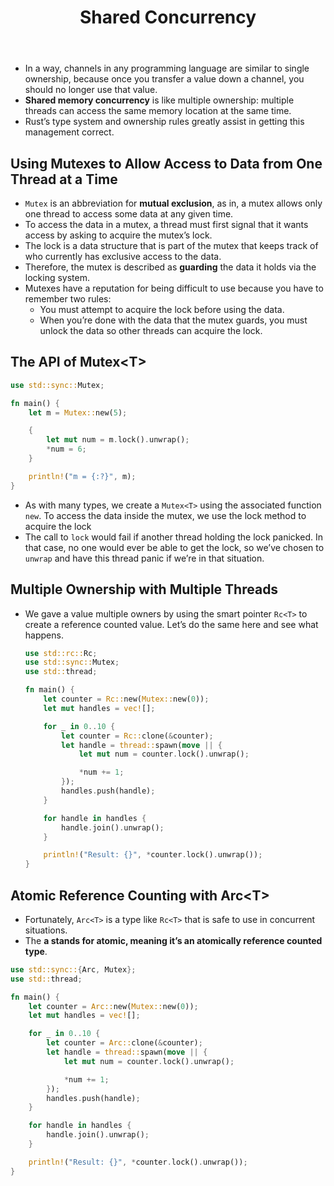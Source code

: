 #+TITLE: Shared Concurrency

+ In a way, channels in any programming language are similar to single ownership, because once you transfer a value down a channel, you should no longer use that value.
+ *Shared memory concurrency* is like multiple ownership: multiple threads can access the same memory location at the same time.
+ Rust’s type system and ownership rules greatly assist in getting this management correct.

** Using Mutexes to Allow Access to Data from One Thread at a Time
+ =Mutex= is an abbreviation for *mutual exclusion*, as in, a mutex allows only one thread to access some data at any given time.
+ To access the data in a mutex, a thread must first signal that it wants access by asking to acquire the mutex’s lock.
+ The lock is a data structure that is part of the mutex that keeps track of who currently has exclusive access to the data.
+ Therefore, the mutex is described as *guarding* the data it holds via the locking system.
+ Mutexes have a reputation for being difficult to use because you have to remember two rules:
  * You must attempt to acquire the lock before using the data.
  * When you’re done with the data that the mutex guards, you must unlock the data so other threads can acquire the lock.


** The API of Mutex<T>

#+begin_src rust
use std::sync::Mutex;

fn main() {
    let m = Mutex::new(5);

    {
        let mut num = m.lock().unwrap();
        *num = 6;
    }

    println!("m = {:?}", m);
}
#+end_src

+ As with many types, we create a =Mutex<T>= using the associated function =new=. To access the data inside the mutex, we use the lock method to acquire the lock
+ The call to =lock= would fail if another thread holding the lock panicked. In that case, no one would ever be able to get the lock, so we’ve chosen to =unwrap= and have this thread panic if we’re in that situation.

** Multiple Ownership with Multiple Threads
+ We gave a value multiple owners by using the smart pointer =Rc<T>= to create a reference counted value. Let’s do the same here and see what happens.
 #+begin_src rust
use std::rc::Rc;
use std::sync::Mutex;
use std::thread;

fn main() {
    let counter = Rc::new(Mutex::new(0));
    let mut handles = vec![];

    for _ in 0..10 {
        let counter = Rc::clone(&counter);
        let handle = thread::spawn(move || {
            let mut num = counter.lock().unwrap();

            *num += 1;
        });
        handles.push(handle);
    }

    for handle in handles {
        handle.join().unwrap();
    }

    println!("Result: {}", *counter.lock().unwrap());
}
 #+end_src

** Atomic Reference Counting with Arc<T>
+ Fortunately, =Arc<T>= is a type like =Rc<T>= that is safe to use in concurrent situations.
+ The *a stands for atomic, meaning it’s an atomically reference counted type*.
#+begin_src rust
use std::sync::{Arc, Mutex};
use std::thread;

fn main() {
    let counter = Arc::new(Mutex::new(0));
    let mut handles = vec![];

    for _ in 0..10 {
        let counter = Arc::clone(&counter);
        let handle = thread::spawn(move || {
            let mut num = counter.lock().unwrap();

            *num += 1;
        });
        handles.push(handle);
    }

    for handle in handles {
        handle.join().unwrap();
    }

    println!("Result: {}", *counter.lock().unwrap());
}
#+end_src
